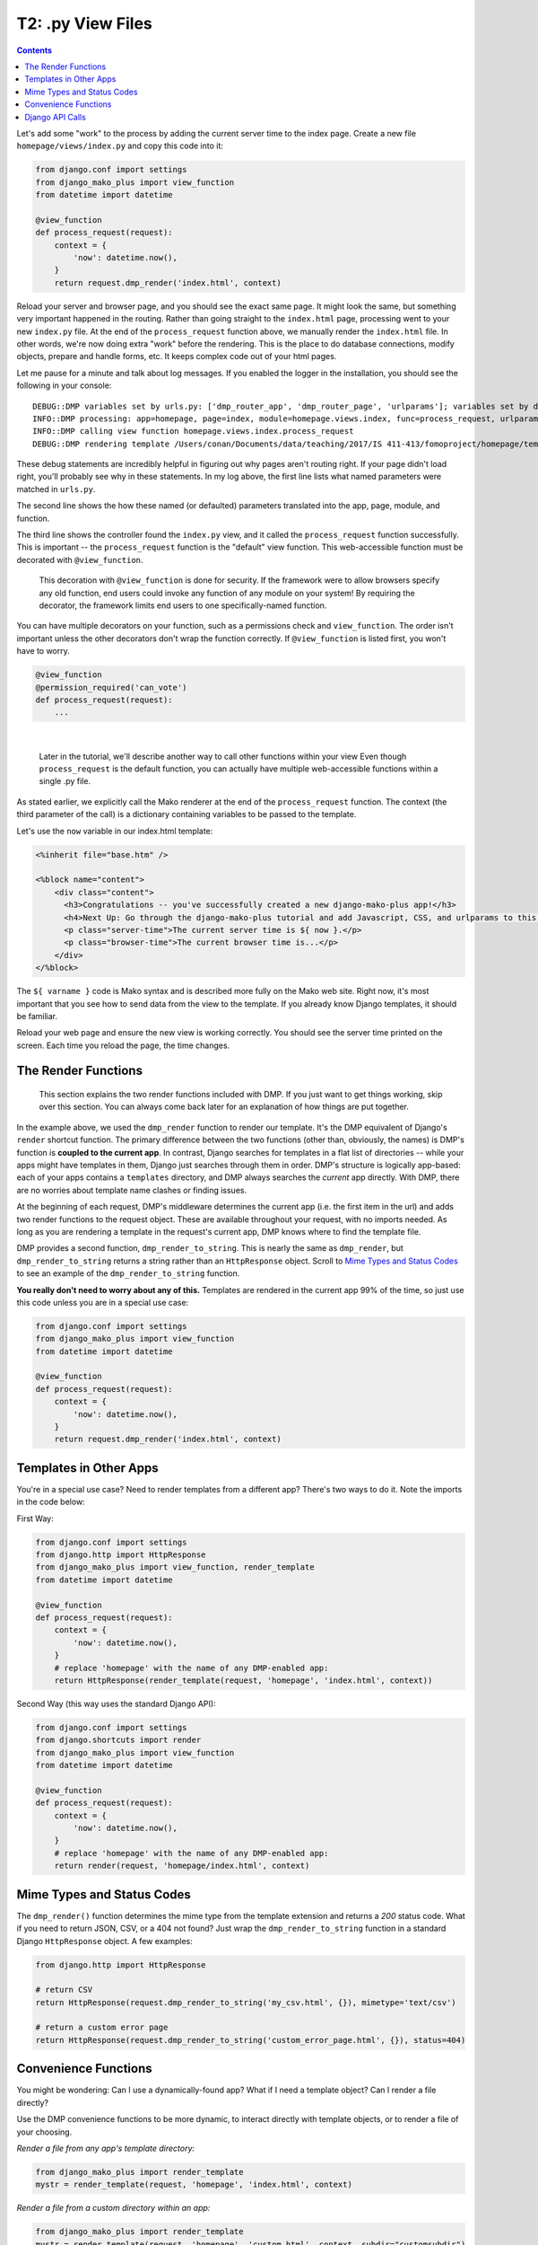 T2: .py View Files
===================================

.. contents::
    :depth: 2

Let's add some "work" to the process by adding the current server time to the index page. Create a new file ``homepage/views/index.py`` and copy this code into it:

.. code:: python

    from django.conf import settings
    from django_mako_plus import view_function
    from datetime import datetime

    @view_function
    def process_request(request):
        context = {
            'now': datetime.now(),
        }
        return request.dmp_render('index.html', context)

Reload your server and browser page, and you should see the exact same page. It might look the same, but something very important happened in the routing. Rather than going straight to the ``index.html`` page, processing went to your new ``index.py`` file. At the end of the ``process_request`` function above, we manually render the ``index.html`` file. In other words, we're now doing extra "work" before the rendering. This is the place to do database connections, modify objects, prepare and handle forms, etc. It keeps complex code out of your html pages.

Let me pause for a minute and talk about log messages. If you enabled the logger in the installation, you should see the following in your console:

::

    DEBUG::DMP variables set by urls.py: ['dmp_router_app', 'dmp_router_page', 'urlparams']; variables set by defaults: ['dmp_router_function'].
    INFO::DMP processing: app=homepage, page=index, module=homepage.views.index, func=process_request, urlparams=['']
    INFO::DMP calling view function homepage.views.index.process_request
    DEBUG::DMP rendering template /Users/conan/Documents/data/teaching/2017/IS 411-413/fomoproject/homepage/templates/index.html

These debug statements are incredibly helpful in figuring out why pages aren't routing right. If your page didn't load right, you'll probably see why in these statements. In my log above, the first line lists what named parameters were matched in ``urls.py``.

The second line shows the how these named (or defaulted) parameters translated into the app, page, module, and function.

The third line shows the controller found the ``index.py`` view, and it called the ``process_request`` function successfully. This is important -- the ``process_request`` function is the "default" view function. This web-accessible function must be decorated with ``@view_function``.

    This decoration with ``@view_function`` is done for security. If the framework were to allow browsers specify any old function, end users could invoke any function of any module on your system! By requiring the decorator, the framework limits end users to one specifically-named function.

You can have multiple decorators on your function, such as a permissions check and ``view_function``. The order isn't important unless the other decorators don't wrap the function correctly.  If ``@view_function`` is listed first, you won't have to worry.

.. code:: python

    @view_function
    @permission_required('can_vote')
    def process_request(request):
        ...

|

    Later in the tutorial, we'll describe another way to call other functions within your view Even though ``process_request`` is the default function, you can actually have multiple web-accessible functions within a single .py file.

As stated earlier, we explicitly call the Mako renderer at the end of the ``process_request`` function. The context (the third parameter of the call) is a dictionary containing variables to be passed to the template.

Let's use the ``now`` variable in our index.html template:

.. code:: html

    <%inherit file="base.htm" />

    <%block name="content">
        <div class="content">
          <h3>Congratulations -- you've successfully created a new django-mako-plus app!</h3>
          <h4>Next Up: Go through the django-mako-plus tutorial and add Javascript, CSS, and urlparams to this page.</h4>
          <p class="server-time">The current server time is ${ now }.</p>
          <p class="browser-time">The current browser time is...</p>
        </div>
    </%block>

The ``${ varname }`` code is Mako syntax and is described more fully on the Mako web site. Right now, it's most important that you see how to send data from the view to the template. If you already know Django templates, it should be familiar.

Reload your web page and ensure the new view is working correctly. You should see the server time printed on the screen. Each time you reload the page, the time changes.


The Render Functions
-------------------------

    This section explains the two render functions included with DMP. If you just want to get things working, skip over this section. You can always come back later for an explanation of how things are put together.

In the example above, we used the ``dmp_render`` function to render our template. It's the DMP equivalent of Django's ``render`` shortcut function. The primary difference between the two functions (other than, obviously, the names) is DMP's function is **coupled to the current app**. In contrast, Django searches for templates in a flat list of directories -- while your apps might have templates in them, Django just searches through them in order. DMP's structure is logically app-based: each of your apps contains a ``templates`` directory, and DMP always searches the *current* app directly. With DMP, there are no worries about template name clashes or finding issues.

At the beginning of each request, DMP's middleware determines the current app (i.e. the first item in the url) and adds two render functions to the request object.  These are available throughout your request, with no imports needed.  As long as you are rendering a template in the request's current app, DMP knows where to find the template file.

DMP provides a second function, ``dmp_render_to_string``. This is nearly the same as ``dmp_render``, but ``dmp_render_to_string`` returns a string rather than an ``HttpResponse`` object. Scroll to `Mime Types and Status Codes`_ to see an example of the ``dmp_render_to_string`` function.

**You really don't need to worry about any of this.**  Templates are rendered in the current app 99% of the time, so just use this code unless you are in a special use case:

.. code:: python

    from django.conf import settings
    from django_mako_plus import view_function
    from datetime import datetime

    @view_function
    def process_request(request):
        context = {
            'now': datetime.now(),
        }
        return request.dmp_render('index.html', context)



Templates in Other Apps
--------------------------

You're in a special use case?  Need to render templates from a different app?  There's two ways to do it.  Note the imports in the code below:  

First Way:

.. code:: python

    from django.conf import settings
    from django.http import HttpResponse
    from django_mako_plus import view_function, render_template
    from datetime import datetime

    @view_function
    def process_request(request):
        context = {
            'now': datetime.now(),
        }
        # replace 'homepage' with the name of any DMP-enabled app:
        return HttpResponse(render_template(request, 'homepage', 'index.html', context))

Second Way (this way uses the standard Django API):

.. code:: python

    from django.conf import settings
    from django.shortcuts import render
    from django_mako_plus import view_function
    from datetime import datetime

    @view_function
    def process_request(request):
        context = {
            'now': datetime.now(),
        }
        # replace 'homepage' with the name of any DMP-enabled app:
        return render(request, 'homepage/index.html', context)


Mime Types and Status Codes
---------------------------

The ``dmp_render()`` function determines the mime type from the template extension and returns a *200* status code. What if you need to return JSON, CSV, or a 404 not found? Just wrap the ``dmp_render_to_string`` function in a standard Django ``HttpResponse`` object. A few examples:

.. code:: python

    from django.http import HttpResponse

    # return CSV
    return HttpResponse(request.dmp_render_to_string('my_csv.html', {}), mimetype='text/csv')

    # return a custom error page
    return HttpResponse(request.dmp_render_to_string('custom_error_page.html', {}), status=404)


Convenience Functions
-------------------------

You might be wondering: Can I use a dynamically-found app? What if I need a template object? Can I render a file directly?

Use the DMP convenience functions to be more dynamic, to interact directly with template objects, or to render a file of your choosing.

*Render a file from any app's template directory:*

.. code:: python

    from django_mako_plus import render_template
    mystr = render_template(request, 'homepage', 'index.html', context)

*Render a file from a custom directory within an app:*

.. code:: python

    from django_mako_plus import render_template
    mystr = render_template(request, 'homepage', 'custom.html', context, subdir="customsubdir")

*Render a file at any location, even outside of your project:*

.. code:: python

    from django_mako_plus import render_template_for_path
    mystr = render_template_for_path(request, '/var/some/dir/template.html', context)

*Get a template object for a template in an app:*

.. code:: python

    from django_mako_plus import get_template
    template = get_template('homepage', 'index.html')

*Get a template object at any location, even outside your project:*

.. code:: python

    from django_mako_plus import get_template_for_path
    template = get_template_for_path('/var/some/dir/template.html')

*Get a lower-level Mako template object (without the Django template wrapper):*

.. code:: python

    from django_mako_plus import get_template_for_path
    template = get_template_for_path('/var/some/dir/template.html')
    mako_template = template.mako_template

See the `Mako documentation <http://www.makotemplates.org/>`__ for more information on working directly with Mako template objects. Mako has many features that go well beyond the DMP interface.

    The convenience functions are perfectly fine if they suit your needs, but the ``dmp_render`` function described at the beginning of the tutorial is likely the best choice for most users because it doesn't hard code the app name. The convenience functions are not Django-API compliant.


Django API Calls
--------------------------------

As a template engine, DMP conforms to the Django standard.  If you need/want to use the standard Django template functions, use the following:

.. code:: python

    from django.shortcuts import render
    return render(request, 'homepage/index.html', context)

or to be more explicit with Django:

.. code:: python

    from django.shortcuts import render
    return render(request, 'homepage/index.html', context, using='django_mako_plus')

Note in the above code that you need to specify the template in the format ``app/template``.  This allows DMP find the right app to load the template from.